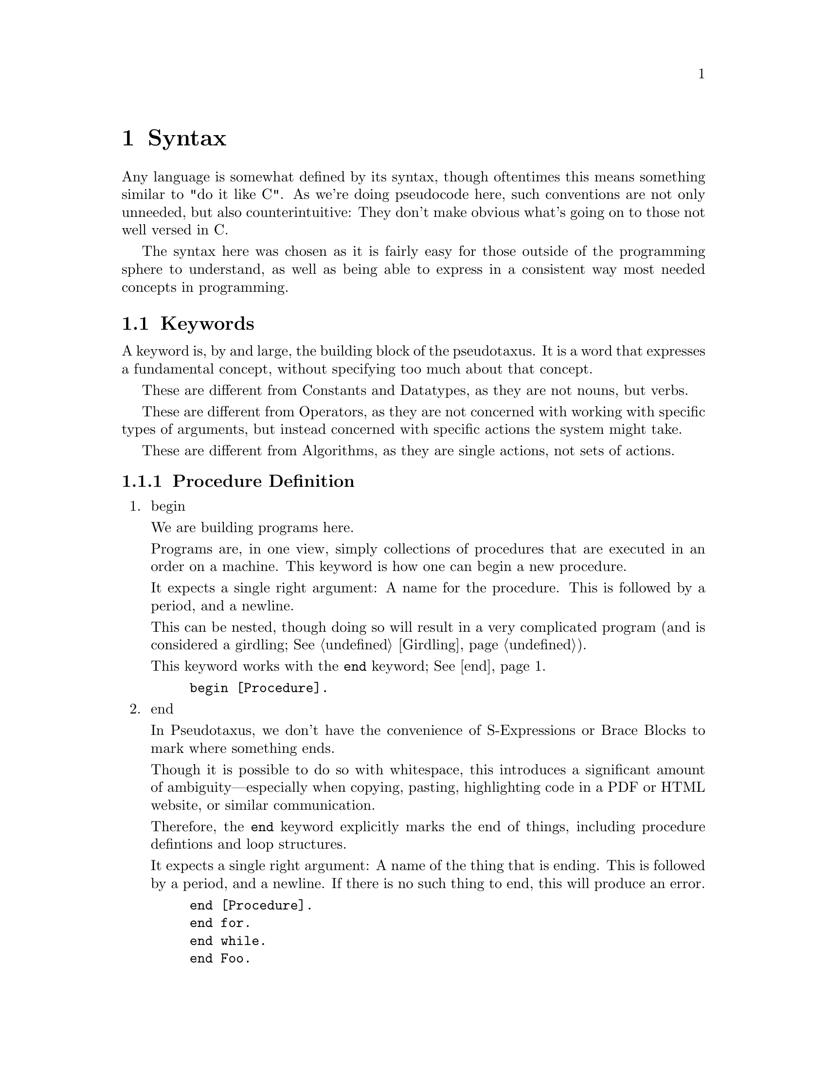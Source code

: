 @c *********************************************************************
@node Syntax, Keywords, A Longer Example, Top
@chapter Syntax

Any language is somewhat defined by its syntax, though oftentimes this means
something similar to "do it like C". As we're doing pseudocode here, such
conventions are not only unneeded, but also counterintuitive: They don't make
obvious what's going on to those not well versed in C@.

The syntax here was chosen as it is fairly easy for those outside of the
programming sphere to understand, as well as being able to express in a
consistent way most needed concepts in programming.

@menu
* Keywords::                    Each Recognized Keyword.
* Constants::                   Each Recognized Constant.
* Datatypes::                   Each Recognized Datatype.
* Operators::                   Each Recognized Operator.
* Algorithms::                  Each Recognized Algorithm.
* Punctuation::                 All Recognized Punctuation.
* Strings and Characters::      Dealing With Char Literals.
* Numbers and Ratios::          Dealing With Numeric Literals.
* Names::                       Referring to Other Definitons.
@end menu

@c *********************************************************************
@node Keywords
@section Keywords

@cindex keywords
A keyword is, by and large, the building block of the pseudotaxus. It is a
word that expresses a fundamental concept, without specifying too much about
that concept.


These are different from Constants and Datatypes, as they are not nouns, but
verbs.

These are different from Operators, as they are not concerned with working
with specific types of arguments, but instead concerned with specific actions
the system might take.

These are different from Algorithms, as they are single actions, not sets of
actions.

@menu
* Procedure Definition::
* Input::
* Output::
* Transformation::
* Initialization::
* Deviation::
* Branching::
* Looping::
* Program Flow::
* Selectors::
* Type Operations::
@end menu

@c *********************************************************************
@node Procedure Definition
@subsection Procedure Definition

@enumerate
@item
@anchor{begin}begin
@pindex begin
@cindex Defining a Procedure

We are building programs here.

Programs are, in one view, simply collections of procedures that are executed
in an order on a machine. This keyword is how one can begin a new procedure.

It expects a single right argument: A name for the procedure. This is
followed by a period, and a newline.

This can be nested, though doing so will result in a very complicated program
(and is considered a girdling; @xref{Girdling}).

This keyword works with the @code{end} keyword; @xref{end}.

@example
begin [Procedure].
@end example

@item
@anchor{end}end

In Pseudotaxus, we don't have the convenience of S-Expressions or Brace
Blocks to mark where something ends.

Though it is possible to do so with whitespace, this introduces a significant
amount of ambiguity—especially when copying, pasting, highlighting code in a
PDF or HTML website, or similar communication.

Therefore, the @code{end} keyword explicitly marks the end of things,
including procedure defintions and loop structures.

It expects a single right argument: A name of the thing that is ending. This
is followed by a period, and a newline. If there is no such thing to end,
this will produce an error.


@example
end [Procedure].
end for.
end while.
end Foo.
@end example


@item
@anchor{take}take

This keyword is meant to be used immediately following a use of @code{begin}
to define a procedure. It specifies the parameters that a procedure accepts
as arguments, giving them names to be used in the procedure defintion (and
optionally specifying their @code{Datatype}; @xref{expecting}).

It expects numerous right arguments which are all variable names;
@xref{Names}. These should be a comma-separated list (@pxref{Comma}). This
should be followed by the @code{as} keyword and the @code{arguments} datatype
(@pxref{arguments}), and then either a period and a newline, or by another
comma and a newline followed by an @code{expecting} call.

@example
begin [Procedure].
      take Foo, Bar, and Baz as arguments.
end [Procedure].

begin [Procedure2].
      take Foo as an argument,
      expecting a string.
end [Procedure2].
@end example

@end enumerate

@c *********************************************************************
@node Input
@subsection Input

Data is usually not hard-coded into programs (at least not
anymore). Therefore it has become necessary to get the information from other
places.

@enumerate
@item
@anchor{read}read


@example

@end example

@item
@anchor{obtain}obtain


@example

@end example

@item
@anchor{get}get


@example

@end example

@item
@anchor{from}from


@example

@end example

@item
@anchor{use}use


@example

@end example

@item
@anchor{copy}copy


@example

@end example
@end enumerate

@c *********************************************************************
@node Output
@subsection Output

@enumerate
@item
@anchor{print}print


@example

@end example

@item
@anchor{display}display


@example

@end example

@item
@anchor{show}show


@example

@end example

@item
@anchor{save}save


@example

@end example

@item
@anchor{return}return


@example

@end example
@end enumerate

@c *********************************************************************
@node Transformation
@subsection Transformation

@enumerate
@item
@anchor{compute}compute


@example

@end example

@item
@anchor{calculate}calculate


@example

@end example

@item
@anchor{determine}determine


@example

@end example

@item
@anchor{append}append


@example

@end example

@item
@anchor{to}to


@example

@end example

@item
@anchor{over}over


@example

@end example
@end enumerate

@c *********************************************************************
@node Initialization
@subsection Initialization

@enumerate
@item
@anchor{set}set


@example

@end example

@item
@anchor{initialize}initialize


@example

@end example

@item
@anchor{init}init


@example

@end example

@item
@anchor{let}let


@example

@end example

@item
@anchor{is}is


@example

@end example

@item
@anchor{has}has


@example

@end example

@item
@anchor{contains}contains


@example

@end example

@item
@anchor{be}be


@example

@end example
@end enumerate

@c *********************************************************************
@node Deviation
@subsection Deviation

@enumerate
@item
@anchor{increment}increment


@example

@end example

@item
@anchor{bump}bump


@example

@end example

@item
@anchor{decrement}decrement


@example

@end example
@end enumerate

@c *********************************************************************
@node Branching
@subsection Branching

@enumerate
@item
@anchor{if}if


@example

@end example

@item
@anchor{then}then


@example

@end example

@item
@anchor{else}else


@example

@end example

@item
@anchor{otherwise}otherwise


@example

@end example

@item
@anchor{when}when


@example

@end example

@item
@anchor{unless}unless


@example

@end example

@item
@anchor{case}case


@example

@end example

@item
@anchor{of}of


@example

@end example

@item
@anchor{others}others


@example

@end example

@item
@anchor{endcase}endcase


@example

@end example
@end enumerate

@c *********************************************************************
@node Looping
@subsection Looping

@enumerate
@item
@anchor{while}while


@example

@end example

@item
@anchor{done}done


@example

@end example

@item
@anchor{endwhile}endwhile


@example

@end example

@item
@anchor{do}do


@example

@end example

@item
@anchor{repeat}repeat


@example

@end example

@item
@anchor{until}until


@example

@end example

@item
@anchor{for}for


@example

@end example

@item
@anchor{endfor}endfor


@example

@end example
@end enumerate

@c *********************************************************************
@node Program Flow
@subsection Program Flow

@enumerate
@item
@anchor{call}call


@example

@end example

@item
@anchor{exception}exception


@example

@end example

@item
@anchor{as}as


@example

@end example

@item
@anchor{recurse}recurse


@example

@end example
@end enumerate

@c *********************************************************************
@node Selectors
@subsection Selectors

@enumerate
@item
@anchor{this}this


@example

@end example

@item
@anchor{that}that


@example

@end example

@item
@anchor{except}except


@example

@end example

@item
@anchor{in}in


@example

@end example

@item
@anchor{at}at


@example

@end example

@item
@anchor{with}with


@example

@end example

@item
@anchor{without}without


@example

@end example

@item
@anchor{aside}aside


@example

@end example
@end enumerate

@c *********************************************************************
@node Type Operations
@subsection Type Operations

@enumerate
@item
@anchor{convert}convert


@example

@end example

@item
@anchor{cast}cast


@example

@end example

@item
@anchor{ensure}ensure


@example

@end example

@item
@anchor{expecting}expecting


@example

@end example

@item
@anchor{expect}expect


@example

@end example
@end enumerate

@c *********************************************************************
@node Constants
@section Constants

@menu
* Booleans::
* Unbound::
* Status::
* Formatting::
* Assumptions::
@end menu

@c *********************************************************************
@node Booleans
@subsection Booleans

@enumerate
@item
@anchor{true}true


@example

@end example

@item
@anchor{false}false


@example

@end example
@end enumerate

@c *********************************************************************
@node Unbound
@subsection Unbound

@enumerate
@item
@anchor{nonexistant}nonexistant


@example

@end example

@item
@anchor{unbound}unbound


@example

@end example

@item
@anchor{missing}missing


@example

@end example

@item
@anchor{null}null


@example

@end example
@end enumerate

@c *********************************************************************
@node Status
@subsection Status

@enumerate
@item
@anchor{success}success


@example

@end example

@item
@anchor{failure}failure


@example

@end example

@item
@anchor{succeeds}succeeds


@example

@end example

@item
@anchor{fails}fails


@example

@end example

@item
@anchor{found}found


@example

@end example
@end enumerate

@c *********************************************************************
@node Formatting
@subsection Formatting

@enumerate
@item
@anchor{newline}newline


@example

@end example

@item
@anchor{beep}beep


@example

@end example

@item
@anchor{indent}indent


@example

@end example
@end enumerate

@c *********************************************************************
@node Assumptions
@subsection Assumptions

@enumerate
@item
@anchor{user}user


@example

@end example

@item
@anchor{screen}screen


@example

@end example

@item
@anchor{system}system


@example

@end example
@end enumerate

@c *********************************************************************
@node Datatypes
@section Datatypes

@menu
* Basics::
* Extended Boolean::
* Collections::
* Abstractions::
* Programming::
* OS::
* Suffixes::
* Programming Refs::
@end menu

@c *********************************************************************
@node Basics
@subsection Basics

@enumerate
@item
@anchor{number}number


@example

@end example

@item
@anchor{string}string


@example

@end example

@item
@anchor{character}character


@example

@end example

@item
@anchor{boolean}boolean


@example

@end example
@end enumerate

@c *********************************************************************
@node Extended Boolean
@subsection Extended Boolean

@enumerate
@item
@anchor{truthy}truthy


@example

@end example

@item
@anchor{falsey}falsey


@example

@end example
@end enumerate

@c *********************************************************************
@node Collections
@subsection Collections

@enumerate
@item
@anchor{list}list


@example

@end example

@item
@anchor{array}array


@example

@end example

@item
@anchor{sequence}sequence


@example

@end example

@item
@anchor{every}every


@example

@end example

@item
@anchor{each}each


@example

@end example

@item
@anchor{member}member


@example

@end example

@item
@anchor{index}index


@example

@end example
@end enumerate

@c *********************************************************************
@node Abstractions
@subsection Abstractions

@enumerate
@item
@anchor{nothing}nothing


@example

@end example

@item
@anchor{maybe}maybe


@example

@end example

@item
@anchor{symbol}symbol


@example

@end example

@item
@anchor{many}many


@example

@end example

@item
@anchor{any}any


@example

@end example

@item
@anchor{object}object


@example

@end example
@end enumerate

@c *********************************************************************
@node Programming
@subsection Programming

@enumerate
@item
@anchor{constant}constant


@example

@end example

@item
@anchor{operator}operator


@example

@end example

@item
@anchor{procedure}procedure


@example

@end example

@item
@anchor{argument} @anchor{arguments}argument


@example

@end example

@item
@anchor{parameter}parameter


@example

@end example
@end enumerate

@c *********************************************************************
@node OS
@subsection OS

@enumerate
@item
@anchor{file}file


@example

@end example

@item
@anchor{stream}stream


@example

@end example

@item
@anchor{pipe}pipe


@example

@end example

@item
@anchor{port}port


@example

@end example

@item
@anchor{line}line


@example

@end example

@item
@anchor{interrupt}interrupt


@example

@end example
@end enumerate

@c *********************************************************************
@node Suffixes
@subsection Suffixes

@enumerate
@item
@anchor{numberish}numberish


@example

@end example

@item
@anchor{symbolesque}symbolesque


@example

@end example

@item
@anchor{file (1)}file


@example

@end example
@itemize
@item
@end itemize

@item
@anchor{like}like


@example

@end example

@item
@anchor{lists}lists


@example

@end example
@end enumerate

@c *********************************************************************
@node Programming Refs
@subsection Programming Refs

@enumerate
@item
@anchor{value}value


@example

@end example

@item
@anchor{name}name


@example

@end example

@item
@anchor{result}result


@example

@end example

@item
@anchor{message}message


@example

@end example

@item
@anchor{field}field


@example

@end example

@item
@anchor{an}an


@example

@end example

@item
@anchor{a}a


@example

@end example

@item
@anchor{the}the


@example

@end example
@end enumerate

@c *********************************************************************
@node Operators
@section Operators

@menu
* Comparison Words 1::
* Comparison Words 2::
* Arithmetic Words 1::
* Arithmetic Words 2::
* Artihmetic Words 3::
* Arithmetic Words 4::
* Logical Words::
* Arrows Words::
@end menu

@c *********************************************************************
@node Comparison Words 1
@subsection Comparison Words 1

@enumerate
@item
@anchor{less}less


@example

@end example

@item
@anchor{than}than


@example

@end example

@item
@anchor{more}more


@example

@end example

@item
@anchor{than (1)}than


@example

@end example

@item
@anchor{greater}greater


@example

@end example

@item
@anchor{than (2)}than


@example

@end example

@item
@anchor{equals}equals


@example

@end example
@end enumerate

@c *********************************************************************
@node Comparison Words 2
@subsection Comparison Words 2

@enumerate
@item
@anchor{equal}equal


@example

@end example

@item
@anchor{to (1)}to


@example

@end example

@item
@anchor{different}different


@example

@end example

@item
@anchor{than (3)}than


@example

@end example

@item
@anchor{different (1)}different


@example

@end example

@item
@anchor{from (1)}from


@example

@end example
@end enumerate

@c *********************************************************************
@node Arithmetic Words 1
@subsection Arithmetic Words 1

@enumerate
@item
@anchor{plus}plus


@example

@end example

@item
@anchor{minus}minus


@example

@end example

@item
@anchor{times}times


@example

@end example

@item
@anchor{divided}divided


@example

@end example

@item
@anchor{by}by


@example

@end example

@item
@anchor{modulo}modulo


@example

@end example
@end enumerate

@c *********************************************************************
@node Arithmetic Words 2
@subsection Arithmetic Words 2

@enumerate
@item
@anchor{add}add


@example

@end example

@item
@anchor{subtract}subtract


@example

@end example

@item
@anchor{multiply}multiply


@example

@end example

@item
@anchor{divide}divide


@example

@end example
@end enumerate

@c *********************************************************************
@node Artihmetic Words 3
@subsection Artihmetic Words 3

@enumerate
@item
@anchor{take (1)}take


@example

@end example

@item
@anchor{the (1)}the


@example

@end example

@item
@anchor{remainder}remainder


@example

@end example

@item
@anchor{of (1)}of


@example

@end example

@item
@anchor{raised}raised


@example

@end example

@item
@anchor{to (2)}to


@example

@end example
@end enumerate

@c *********************************************************************
@node Arithmetic Words 4
@subsection Arithmetic Words 4

@enumerate
@item
@anchor{power}power


@example

@end example

@item
@anchor{squared}squared


@example

@end example

@item
@anchor{cubed}cubed


@example

@end example

@item
@anchor{root}root


@example

@end example

@item
@anchor{square}square


@example

@end example

@item
@anchor{cube}cube


@example

@end example
@end enumerate

@c *********************************************************************
@node Logical Words
@subsection Logical Words

@enumerate
@item
@anchor{not}not


@example

@end example

@item
@anchor{xor}xor


@example

@end example

@item
@anchor{and}and


@example

@end example

@item
@anchor{or}or


@example

@end example

@item
@anchor{exclusive}exclusive


@example

@end example
@end enumerate

@c *********************************************************************
@node Arrows Words
@subsection Arrows Words

@enumerate
@item
@anchor{resulting}resulting


@example

@end example

@item
@anchor{in (1)}in


@example

@end example

@item
@anchor{fed}fed


@example

@end example

@item
@anchor{right}right


@example

@end example

@item
@anchor{left}left


@example

@end example
@end enumerate

@c *********************************************************************
@node Algorithms
@section Algorithms

@menu
* Arithmetic::
* Advanced Arithmetic::
* Statistics::
* Minimax::
* Sort::
* Scan, Grade, Reduce,: Scan Grade Reduce. 
* Examinations::
* Generation::
@end menu

@c *********************************************************************
@node Arithmetic
@subsection Arithmetic

@enumerate
@item
@anchor{sum}sum


@example

@end example

@item
@anchor{difference}difference


@example

@end example

@item
@anchor{product}product


@example

@end example

@item
@anchor{quotient}quotient


@example

@end example

@item
@anchor{remainder (1)}remainder


@example

@end example
@end enumerate

@c *********************************************************************
@node Advanced Arithmetic
@subsection Advanced Arithmetic

@enumerate
@item
@anchor{sign}sign


@example

@end example

@item
@anchor{reciprocal}reciprocal


@example

@end example

@item
@anchor{magnitude}magnitude


@example

@end example

@item
@anchor{logarithm}logarithm


@example

@end example
@end enumerate

@c *********************************************************************
@node Statistics
@subsection Statistics

@enumerate
@item
@anchor{average}average


@example

@end example

@item
@anchor{mean}mean


@example

@end example

@item
@anchor{median}median


@example

@end example

@item
@anchor{mode}mode


@example

@end example

@item
@anchor{range}range


@example

@end example
@end enumerate

@c *********************************************************************
@node Minimax
@subsection Minimax

@enumerate
@item
@anchor{max}max


@example

@end example

@item
@anchor{maximum}maximum


@example

@end example

@item
@anchor{min}min


@example

@end example

@item
@anchor{minimum}minimum


@example

@end example

@item
@anchor{maxima}maxima


@example

@end example

@item
@anchor{minima}minima


@example

@end example

@item
@anchor{ceiling}ceiling


@example

@end example

@item
@anchor{floor}floor


@example

@end example
@end enumerate

@c *********************************************************************
@node Sort
@subsection Sort

@enumerate
@item
@anchor{and (1)}and


@example

@end example
Filter

@item
@anchor{sort}sort


@example

@end example

@item
@anchor{reverse}reverse


@example

@end example

@item
@anchor{search}search


@example

@end example

@item
@anchor{find}find


@example

@end example

@item
@anchor{filter}filter


@example

@end example

@item
@anchor{in (2)}in


@example

@end example

@item
@anchor{filter (1)}filter


@example

@end example

@item
@anchor{out}out


@example

@end example
@end enumerate

@c *********************************************************************
@node Scan Grade Reduce
@subsection Scan, Grade, Reduce,

@enumerate
@item
@anchor{and (2)}and


@example

@end example
Map

@item
@anchor{grade}grade


@example

@end example

@item
@anchor{up}up


@example

@end example

@item
@anchor{grade (1)}grade


@example

@end example

@item
@anchor{down}down


@example

@end example

@item
@anchor{scan}scan


@example

@end example

@item
@anchor{map}map


@example

@end example

@item
@anchor{reduce}reduce


@example

@end example

@item
@anchor{expand}expand


@example

@end example

@item
@anchor{replicate}replicate


@example

@end example
@end enumerate

@c *********************************************************************
@node Examinations
@subsection Examinations

@enumerate
@item
@anchor{depth}depth


@example

@end example

@item
@anchor{match}match


@example

@end example

@item
@anchor{tally}tally


@example

@end example

@item
@anchor{enlist}enlist


@example

@end example

@item
@anchor{membership}membership


@example

@end example

@item
@anchor{index (1)}index


@example

@end example
@end enumerate

@c *********************************************************************
@node Generation
@subsection Generation

@enumerate
@item
@anchor{replicating}replicating


@example

@end example

@item
@anchor{iota}iota


@example

@end example
@end enumerate

@c *********************************************************************
@node Punctuation
@section Punctuation

@c *********************************************************************
@node Period
@subsection Period

@c *********************************************************************
@node Colon
@subsection Colon

@c *********************************************************************
@node Comma
@subsection Comma

@c *********************************************************************
@node Backtick
@subsection Backtick

@c *********************************************************************
@node Double Quote
@subsection Double Quote

@c *********************************************************************
@node Single Quote
@subsection Single Quote

@c *********************************************************************
@node Question Mark
@subsection Question Mark

@c *********************************************************************
@node Exclamation Point
@subsection Double Quote


@c *********************************************************************
@node Strings and Characters
@section Strings and Characters

@c *********************************************************************
@node Numbers and Ratios
@section Numbers and Ratios

@c *********************************************************************
@node Names
@section Names
